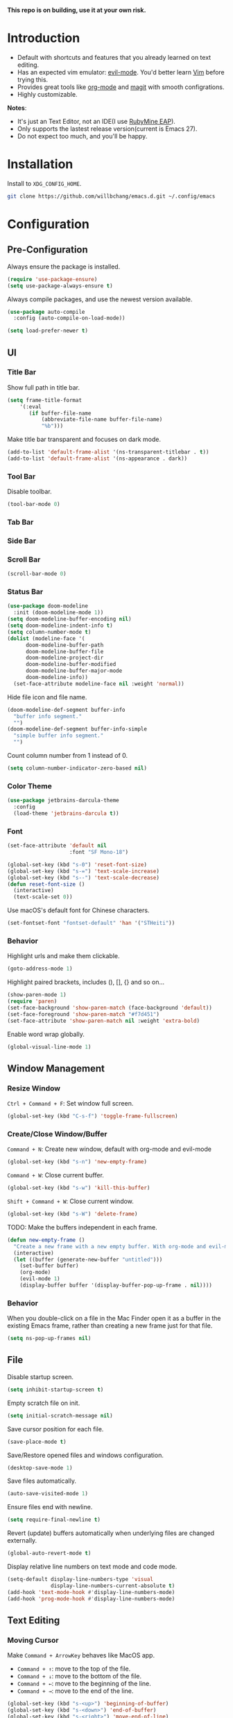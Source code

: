 *This repo is on building, use it at your own risk.*

* Introduction
- Default with shortcuts and features that you already learned on text editing.
- Has an expected vim emulator: [[https://github.com/emacs-evil/evil][evil-mode]]. You'd better learn [[https://www.vim.org][Vim]] before trying this.
- Provides great tools like [[https://orgmode.org/][org-mode]] and [[https://magit.vc/][magit]] with smooth configrations.
- Highly customizable.

*Notes*:
- It's just an Text Editor, not an IDE(I use [[https://www.jetbrains.com/ruby/nextversion/][RubyMine EAP]]).
- Only supports the lastest release version(current is Emacs 27).
- Do not expect too much, and you'll be happy.

* Installation
Install to =XDG_CONFIG_HOME=.
#+BEGIN_SRC bash
git clone https://github.com/willbchang/emacs.d.git ~/.config/emacs
#+END_SRC
* Configuration
# Todo
# 2. Absolute line number in Insert mode
# 4. Better modeline
# 5. y or n for yes or no
# 6. default with org mode
# 7. macos like shortcuts
# 9. reorder configuration
# 10. json with formatter
# 11. snails? ivy?
# 12. company for elisp, especially for completion emacs functions/variables
# 13. multiple cursor
# 14. change input source smartly
# 15. org render code block with hiding begin & end
# 16. org valign
# 17. org latex
# 18. Enable partial horizontal scroll in Emacs: https://github.com/misohena/phscroll
# 19. Smooth scrolling over images in Emacs
# 20. Preview equations live in org-mode
# 21. System-wide popup Emacs windows for quick edits
# 22. Edit comment or string/docstring or code block inside them in separate buffer with your favorite mode
# 23. org roam
# 24. org shift selection, alt move up down
** Pre-Configuration
Always ensure the package is installed.
#+begin_src emacs-lisp
(require 'use-package-ensure)
(setq use-package-always-ensure t)
#+end_src

Always compile packages, and use the newest version available.
#+begin_src emacs-lisp
(use-package auto-compile
  :config (auto-compile-on-load-mode))

(setq load-prefer-newer t)
#+end_src

** UI
*** Title Bar
Show full path in title bar.
#+begin_src emacs-lisp
(setq frame-title-format
    '(:eval
       (if buffer-file-name
           (abbreviate-file-name buffer-file-name)
           "%b")))
#+end_src

Make title bar transparent and focuses on dark mode.
#+begin_src emacs-lisp
(add-to-list 'default-frame-alist '(ns-transparent-titlebar . t))
(add-to-list 'default-frame-alist '(ns-appearance . dark))
#+end_src
*** Tool Bar
Disable toolbar.
#+begin_src emacs-lisp
(tool-bar-mode 0)
#+end_src

*** Tab Bar

*** Side Bar
*** Scroll Bar
#+begin_src emacs-lisp
(scroll-bar-mode 0)
#+end_src
*** Status Bar
#+begin_src emacs-lisp
(use-package doom-modeline
  :init (doom-modeline-mode 1))
(setq doom-modeline-buffer-encoding nil)
(setq doom-modeline-indent-info t)
(setq column-number-mode t)
(dolist (modeline-face '(
      doom-modeline-buffer-path
      doom-modeline-buffer-file
      doom-modeline-project-dir
      doom-modeline-buffer-modified
      doom-modeline-buffer-major-mode
      doom-modeline-info))
  (set-face-attribute modeline-face nil :weight 'normal))
#+end_src

Hide file icon and file name.
#+begin_src emacs-lisp
(doom-modeline-def-segment buffer-info
  "buffer info segment."
  "")
(doom-modeline-def-segment buffer-info-simple
  "simple buffer info segment."
  "")
#+end_src

Count column number from 1 instead of 0.
#+begin_src emacs-lisp
(setq column-number-indicator-zero-based nil)
#+end_src
*** Color Theme
#+begin_src emacs-lisp
(use-package jetbrains-darcula-theme
  :config
  (load-theme 'jetbrains-darcula t))
#+end_src
*** Font
#+begin_src emacs-lisp
(set-face-attribute 'default nil
                    :font "SF Mono-18")
#+end_src

#+begin_src emacs-lisp
(global-set-key (kbd "s-0") 'reset-font-size)
(global-set-key (kbd "s-=") 'text-scale-increase)
(global-set-key (kbd "s--") 'text-scale-decrease)
(defun reset-font-size ()
  (interactive)
  (text-scale-set 0))
#+end_src

Use macOS's default font for Chinese characters.
#+begin_src emacs-lisp
(set-fontset-font "fontset-default" 'han '("STHeiti"))
#+end_src
*** Behavior
Highlight urls and make them clickable.
#+begin_src emacs-lisp
(goto-address-mode 1)
#+end_src

Highlight paired brackets, includes (), [], {} and so on...
#+begin_src emacs-lisp
(show-paren-mode 1)
(require 'paren)
(set-face-background 'show-paren-match (face-background 'default))
(set-face-foreground 'show-paren-match "#f7d451")
(set-face-attribute 'show-paren-match nil :weight 'extra-bold)
#+end_src

Enable word wrap globally.
#+begin_src emacs-lisp
(global-visual-line-mode 1)
#+end_src

** Window Management
*** Resize Window
=Ctrl + Command + F=: Set window full screen.
#+begin_src emacs-lisp
(global-set-key (kbd "C-s-f") 'toggle-frame-fullscreen)
#+end_src

*** Create/Close Window/Buffer
=Command + N=: Create new window, default with org-mode and evil-mode
#+begin_src emacs-lisp
(global-set-key (kbd "s-n") 'new-empty-frame)
#+end_src

=Command + W=: Close current buffer.
#+begin_src emacs-lisp
(global-set-key (kbd "s-w") 'kill-this-buffer)
#+end_src

=Shift + Command + W=: Close current window.
#+begin_src emacs-lisp
(global-set-key (kbd "s-W") 'delete-frame)
#+end_src

TODO: Make the buffers independent in each frame.
#+begin_src emacs-lisp
(defun new-empty-frame ()
  "Create a new frame with a new empty buffer. With org-mode and evil-mode enabled."
  (interactive)
  (let ((buffer (generate-new-buffer "untitled")))
    (set-buffer buffer)
    (org-mode)
    (evil-mode 1)
    (display-buffer buffer '(display-buffer-pop-up-frame . nil))))
#+end_src

*** Behavior
When you double-click on a file in the Mac Finder open it as a buffer in the existing Emacs frame, rather than creating a new frame just for that file.
#+begin_src emacs-lisp
(setq ns-pop-up-frames nil)
#+end_src

** File
Disable startup screen.
#+begin_src emacs-lisp
(setq inhibit-startup-screen t)
#+end_src

Empty scratch file on init.
#+begin_src emacs-lisp
(setq initial-scratch-message nil)
#+end_src

Save cursor position for each file.
#+begin_src emacs-lisp
(save-place-mode t)
#+end_src

Save/Restore opened files and windows configuration.
#+begin_src emacs-lisp
(desktop-save-mode 1)
#+end_src

Save files automatically.
#+begin_src emacs-lisp
(auto-save-visited-mode 1)
#+end_src

Ensure files end with newline.
#+begin_src emacs-lisp
(setq require-final-newline t)
#+end_src

Revert (update) buffers automatically when underlying files are changed externally.
#+begin_src emacs-lisp
(global-auto-revert-mode t)
#+end_src

Display relative line numbers on text mode and code mode.
#+begin_src emacs-lisp
(setq-default display-line-numbers-type 'visual
              display-line-numbers-current-absolute t)
(add-hook 'text-mode-hook #'display-line-numbers-mode)
(add-hook 'prog-mode-hook #'display-line-numbers-mode)
#+end_src

** Text Editing
*** Moving Cursor
Make =Command + ArrowKey= behaves like MacOS app.
- =Command + ↑=: move to the top of the file.
- =Command + ↓=: move to the bottom of the file.
- =Command + ←=: move to the beginning of the line.
- =Command + →=: move to the end of the line.
#+begin_src emacs-lisp
(global-set-key (kbd "s-<up>") 'beginning-of-buffer)
(global-set-key (kbd "s-<down>") 'end-of-buffer)
(global-set-key (kbd "s-<right>") 'move-end-of-line)
(global-set-key (kbd "s-<left>") 'move-beginning-of-line)
#+end_src

*** Selecting Text
*** Editing Text
=Command + Backspace=: Delete current line from cursor to the beginning
#+begin_src emacs-lisp
(global-set-key (kbd "s-<backspace>") 'backward-kill-line)
#+end_src

=Command + Shift + Backspace=: Delete whole line entirely.\\
/This is not the default behavior of MacOS, but I found it's useful./
#+begin_src emacs-lisp
(global-set-key (kbd "s-S-<backspace>") 'kill-whole-line)
#+end_src


=Command + /=: Comment/Uncomment line(s).
#+begin_src emacs-lisp
(global-set-key (kbd "s-/") 'comment-or-uncomment-region-or-line)
#+end_src

TODO: Highlight FIXME/TODO/BUG
TODO: Auto Save mode
Enable shift selection.
#+begin_src emacs-lisp
(setq org-support-shift-select t)
  ;; (font-lock-add-keywords nil '(("\\b\\(FIXME\\|TODO\\|BUG\\)\\b" 1 font-lock-warning-face t)))
#+end_src

#+begin_src emacs-lisp
(defun backward-kill-line (arg)
  "Kill ARG lines backward."
  (interactive "p")
 (kill-line (- 1 arg)))
#+end_src

TODO:
1. Comment on empty line, it adds (e.g.) and put the cursor behind
2. Comment one line, it adds before and forward one line
3. Comment on region, it add and move to the next line of the region
4. Cannot uncomment inside org mode code block
#+begin_src emacs-lisp
(defun comment-or-uncomment-region-or-line ()
  "Comments or uncomments the region or the current line if
there's no active region."
  (interactive)
  (let (beg end)
    (if (region-active-p)
        (setq beg (region-beginning) end (region-end))
      (setq beg (line-beginning-position) end (line-end-position)))
    (comment-or-uncomment-region beg end)))
#+end_src

Auto pair brackets, quotes etc.
#+begin_src emacs-lisp
(electric-pair-mode 1)
#+end_src
*** Behavior
Overwrite selection on pasting.
#+begin_src emacs-lisp
(delete-selection-mode 1)
#+end_src

Delete trailing whitespace on saving a buffer.
#+begin_src emacs-lisp
(add-hook 'before-save-hook 'delete-trailing-whitespace)
#+end_src

Treat CamelCaseSubWords as separate words in programming mode.
#+begin_src emacs-lisp
(add-hook 'prog-mode-hook 'subword-mode)
#+end_src

Indent with 2 space.
#+begin_src emacs-lisp
(setq-default indent-tabs-mode nil)
(setq-default tab-width 2)
(setq indent-line-function 'insert-tab)
#+end_src
** Remap Shortcuts
*** Rebind Shorcuts
Cancel partially typed or accidental command.
#+begin_src emacs-lisp
(define-key key-translation-map (kbd "ESC") (kbd "C-g"))
#+end_src

*** Unset Shorctus
Unset =Command + K== for kill buffer.
#+begin_src emacs-lisp
(global-unset-key (kbd "s-k"))
#+end_src

** Sounds
Disable the ring bell when scroll beyond the document.
#+begin_src emacs-lisp
(setq ring-bell-function 'ignore)
#+end_src

** Server & Proxy
Start server for opening file/folder from emacsclient.
#+begin_src emacs-lisp
(server-start)
#+end_src

** Extensions
*** Evil Mode
Evil is an extensible vi layer for Emacs. It emulates the main features of Vim, and provides facilities for writing custom extensions.
#+begin_src emacs-lisp
(use-package evil
  :init
  (setq evil-want-keybinding nil)
  :config
  (evil-mode 1))
#+end_src

Set Evil cursor color and styles in different situations.
You can try these commands to test the effects: =Esc, i, v, d, r=
#+begin_src emacs-lisp
(setq evil-normal-state-cursor '(box "#e2416c")
      evil-insert-state-cursor '(bar "#e2416c")
      evil-visual-state-cursor '(hollow "#e2416c")
      evil-operator-state-cursor '(evil-half-cursor "#e2416c")
      evil-replace-state-cursor '(hbar "#e2416c"))
#+end_src

Install evil-collection, which provides evil-friendly bindings for many modes.
#+begin_src emacs-lisp
(use-package evil-collection
  :after evil
  :config
  (setq evil-collection-mode-list
        '(dired magit))
  (evil-collection-init))
#+end_src

=evil-surround= makes surround text with paired symbols easily.
#+begin_src emacs-lisp
(use-package evil-surround
  :after evil
  :config
  (global-evil-surround-mode 1))
#+end_src

Unbind =return= key in for using it to open link in org mode.
#+begin_src emacs-lisp
(with-eval-after-load 'evil-maps
    (define-key evil-motion-state-map (kbd "RET") nil)
  )
#+end_src

*** Org Mode
Enable headline and subcontent in the indented view.
#+begin_src emacs-lisp
(add-hook 'org-mode-hook 'org-indent-mode)
#+end_src

Hide emphasis makers.
#+begin_src emacs-lisp
(setq org-hide-emphasis-markers t)
#+end_src

*** Org Superstar
Prettify headings and plain lists in Org mode.
#+begin_src emacs-lisp
(use-package org-superstar
  :config
  (add-hook 'org-mode-hook (lambda () (org-superstar-mode 1)))
  (setq org-hide-leading-stars t))
#+end_src

Change org headline styles.
#+begin_src emacs-lisp
(setq org-superstar-headline-bullets-list '("◉" "○" "◈" "◇" "▣" "□"))
#+end_src

Change org unordered list styles.
#+begin_src emacs-lisp
(setq org-superstar-prettify-item-bullets t)
(setq org-superstar-item-bullet-alist '((?* . ?•)
                                        (?+ . ?•)
                                        (?- . ?•)))
#+end_src

*** Markdown
#+begin_src emacs-lisp
(use-package markdown-mode
  :commands (markdown-mode gfm-mode)
  :mode (("README\\.md\\'" . gfm-mode)
         ("\\.md\\'" . markdown-mode)
         ("\\.markdown\\'" . markdown-mode))
  :init (setq markdown-command "multimarkdown"))
#+end_src
*** Magit
Use magit as git interface.
#+begin_src emacs-lisp
(use-package magit
  :config
(setq magit-diff-refine-hunk t))
#+end_src

*** Git Gutter
Show file changes in the left margin.
#+begin_src emacs-lisp
(use-package git-gutter
  :config
  (global-git-gutter-mode 't))
#+end_src

Update all window when Emacs focus in.
/This fixes git gutter cannot update the file status after committing outside of Emacs./
#+begin_src emacs-lisp
(add-hook 'focus-in-hook 'git-gutter:update-all-windows)
#+end_src

*** Vterm
[[https://github.com/purcell/exec-path-from-shell][exec-path-from-shell]] ensures environment variables inside Emacs look the same as in the user's shell.
#+begin_src emacs-lisp
(use-package exec-path-from-shell
  :config
  (exec-path-from-shell-initialize))
#+end_src

[[https://github.com/akermu/emacs-libvterm][Vterm]] is fully capable, fast, and it can seamlessly handle large outputs.
#+begin_src emacs-lisp
(use-package vterm)
#+end_src

*** Undo Fu
[[https://gitlab.com/ideasman42/emacs-undo-fu][Undo Fu]] is a simple, stable linear undo with redo.
#+begin_src emacs-lisp
(use-package undo-fu
  :config
  (define-key evil-normal-state-map "u" 'undo-fu-only-undo)
  (define-key evil-normal-state-map "\C-r" 'undo-fu-only-redo))

(global-unset-key (kbd "s-z"))
(global-set-key (kbd "s-z")   'undo-fu-only-undo)
(global-set-key (kbd "s-Z") 'undo-fu-only-redo)
#+end_src

[[https://gitlab.com/ideasman42/emacs-undo-fu-session][Undo fu session]] writes undo/redo information upon file save which is restored where possible when the file is loaded again.
#+begin_src emacs-lisp
(use-package undo-fu-session
  :config
  (setq undo-fu-session-incompatible-files '("/COMMIT_EDITMSG\\'" "/git-rebase-todo\\'")))

(global-undo-fu-session-mode)
#+end_src

** Interaction
Ask =y= or =n= instead of =yes= or =no=.
#+begin_src sh
(fset 'yes-or-no-p 'y-or-n-p)
#+end_src
* Credit
It started with [[https://github.com/redguardtoo/emacs.d][redguardtoo/emacs.d]] and learned from [[https://github.com/hrs/dotfiles][hrs/dotfiles]] and [[https://github.com/hrs/sensible-defaults.el][hrs/sensible-defaults.el]].

* LICENSE
GPL-3.0 License
